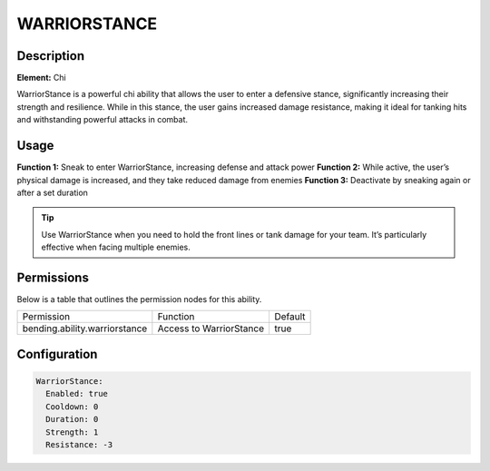 .. warriorstance:
##################
WARRIORSTANCE
##################

Description
###########

**Element:** Chi

WarriorStance is a powerful chi ability that allows the user to enter a defensive stance, significantly increasing their strength and resilience. While in this stance, the user gains increased damage resistance, making it ideal for tanking hits and withstanding powerful attacks in combat.

Usage
#####

**Function 1:** Sneak to enter WarriorStance, increasing defense and attack power  
**Function 2:** While active, the user’s physical damage is increased, and they take reduced damage from enemies  
**Function 3:** Deactivate by sneaking again or after a set duration

.. tip:: Use WarriorStance when you need to hold the front lines or tank damage for your team. It’s particularly effective when facing multiple enemies.

Permissions
###########
Below is a table that outlines the permission nodes for this ability.

+----------------------------------------+-------------------------------+---------+
| Permission                             | Function                      | Default |
+----------------------------------------+-------------------------------+---------+
| bending.ability.warriorstance          | Access to WarriorStance       | true    |
+----------------------------------------+-------------------------------+---------+

Configuration
#############

.. code:: YAML

    WarriorStance:
      Enabled: true
      Cooldown: 0
      Duration: 0
      Strength: 1
      Resistance: -3
